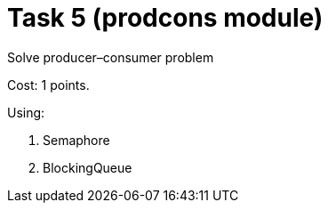 = Task 5 (prodcons module)

Solve producer–consumer problem

Cost: 1 points.

Using:

1. Semaphore
2. BlockingQueue
